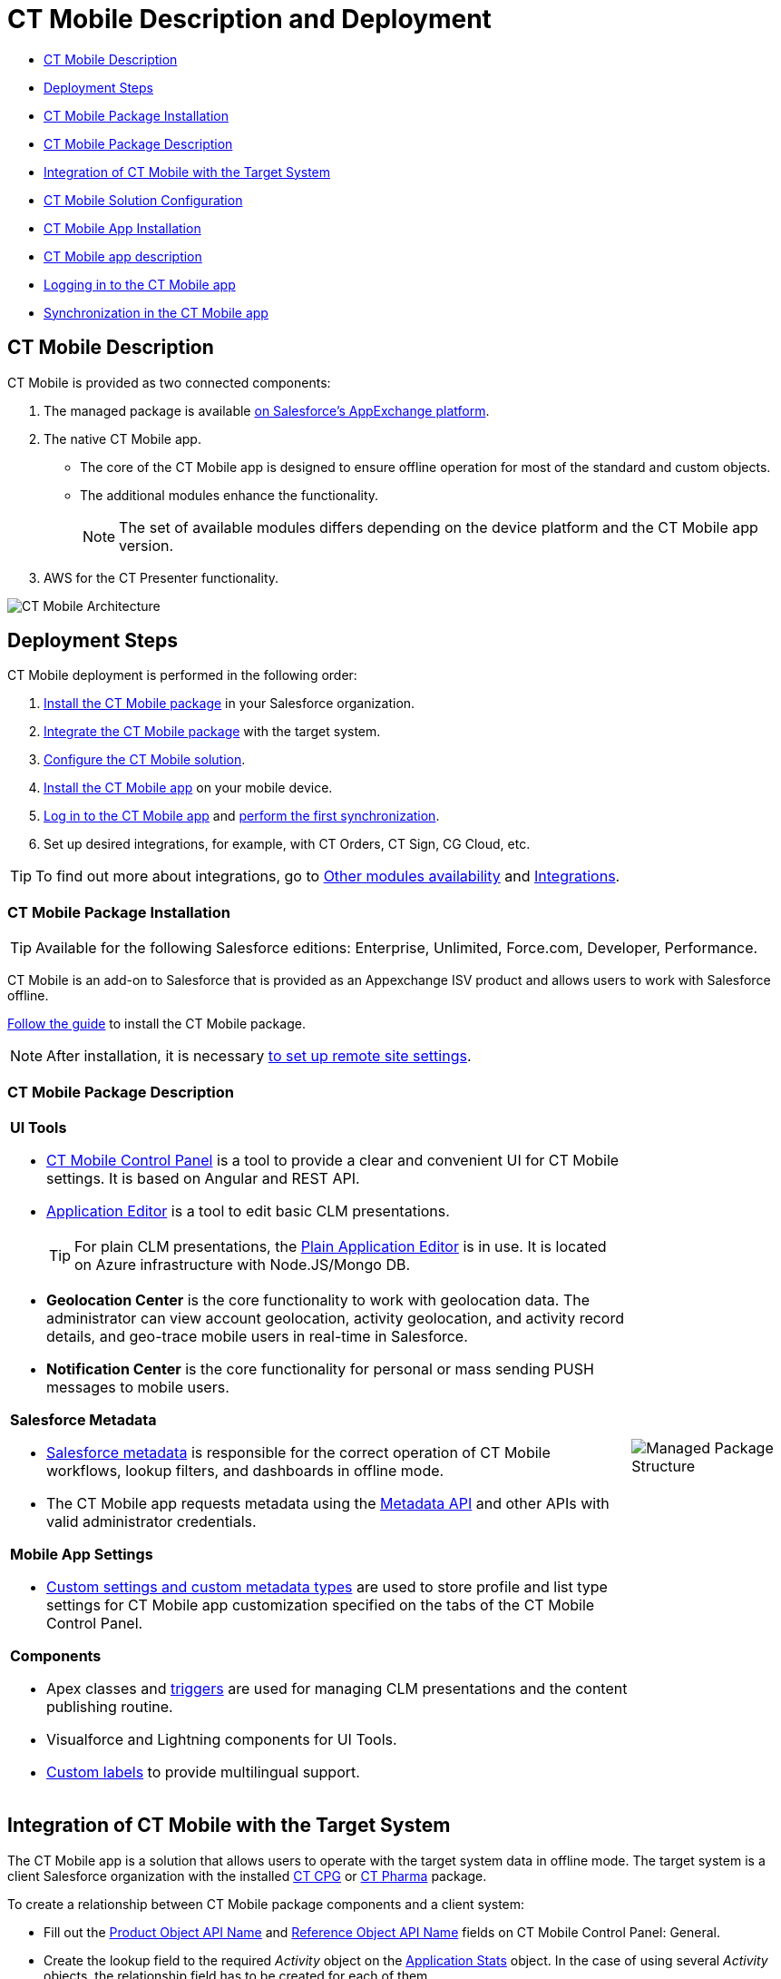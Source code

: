 = CT Mobile Description and Deployment

* <<h2_1981964373, CT Mobile Description>>
* <<h2_426184834, Deployment Steps>>
* <<h2_1760736937, CT Mobile Package Installation>>
* <<h3_273727017, CT Mobile Package Description>>
* <<h2_720612721, Integration of CT Mobile with the Target System>>
* <<h2_1575473858, CT Mobile Solution Configuration>>
* <<h2_501372078, CT Mobile App Installation>>
* <<h3_2054069844, CT Mobile app description>>
* <<h2_586849428, Logging in to the CT Mobile app>>
* <<h2_1500017970, Synchronization in the CT Mobile app>>

[[h2_1981964373]]
== CT Mobile Description

CT Mobile is provided as two connected components:

. The managed package is available https://appexchange.salesforce.com/appxListingDetail?listingId=a0N3000000B52vkEAB[on Salesforce’s AppExchange platform].
. The native CT Mobile app.
* The core of the CT Mobile app is designed to ensure offline operation for most of the standard and custom objects.
* The additional modules enhance the functionality.
+
NOTE: The set of available modules differs depending on the device platform and the CT Mobile app version.

. AWS for the CT Presenter functionality.

image::CT-Mobile-Architecture.png[]

[[h2_426184834]]
== Deployment Steps

CT Mobile deployment is performed in the following order:

. <<h2_1760736937, Install the CT Mobile package>> in your Salesforce organization.
. <<h2_720612721, Integrate the CT Mobile package>> with the target system.
. <<h2_1575473858, Configure the CT Mobile solution>>.
. <<h2_501372078, Install the CT Mobile app>> on your mobile device.
. <<h2_586849428, Log in to the CT Mobile app>> and <<h2_1500017970, perform the first synchronization>>.
. Set up desired integrations, for example, with CT Orders, CT Sign, CG Cloud, etc.

TIP: To find out more about integrations, go to xref:android/ct-mobile-solution/ct-mobile-os-comparison.adoc#h3_839939660[Other modules availability] and xref:android/ct-mobile-solution/ct-mobile-os-comparison.adoc#h2_303479492[Integrations].

[[h2_1760736937]]
=== CT Mobile Package Installation 

TIP: Available for the following Salesforce editions: Enterprise, Unlimited, Force.com, Developer, Performance.

CT Mobile is an add-on to Salesforce that is provided as an Appexchange ISV product and allows users to work with Salesforce offline.

xref:android/quick-reference-guides/installing-ct-mobile-package/index.adoc[Follow the guide] to install the CT Mobile package.

NOTE: After installation, it is necessary xref:android/knowledge-base/configuration-guide/remote-site-settings.adoc[to set up remote site settings].

[[h3_273727017]]
=== CT Mobile Package Description

[width="100%",cols="80%,20%",frame="none",grid="none"]
|===
a|
*UI Tools*

* xref:android/knowledge-base/configuration-guide/ct-mobile-control-panel/index.adoc[CT Mobile Control Panel] is a tool to provide a clear and convenient UI for CT Mobile settings. It is based on Angular and REST API.
* xref:android/knowledge-base/ct-presenter/application-editor/index.adoc[Application Editor] is a tool to edit basic CLM presentations.
+
TIP: For plain CLM presentations, the xref:android/knowledge-base/ct-presenter/plain-application-editor/index.adoc[Plain Application Editor] is in use. It is located on Azure infrastructure with [.apiobject]#Node.JS/Mongo DB#.

* **Geolocation Center** is the core functionality to work with geolocation data. The administrator can view account geolocation, activity geolocation, and activity record details, and geo-trace mobile users in real-time in Salesforce.
* *Notification Center* is the core functionality for personal or mass sending PUSH messages to mobile users.

*Salesforce Metadata*

* xref:android/knowledge-base/configuration-guide/metadata-archive/index.adoc#h2_1854953360[Salesforce metadata] is responsible for the correct operation of CT Mobile workflows, lookup filters, and dashboards in offline mode.
* The CT Mobile app requests metadata using the https://developer.salesforce.com/docs/atlas.en-us.api_meta.meta/api_meta/meta_intro.htm[Metadata API] and other APIs with valid administrator credentials.

*Mobile App Settings*

* xref:android/knowledge-base/configuration-guide/custom-settings/index.adoc[Custom settings and custom metadata types] are used to store profile and list type settings for CT Mobile app customization specified on the tabs of the CT Mobile Control Panel.

*Components*

* Apex classes and xref:android/knowledge-base/configuration-guide/custom-settings/trigger-settings.adoc[triggers] are used for managing CLM presentations and the content publishing routine.
* Visualforce and Lightning components for UI Tools.
* https://help.salesforce.com/articleView?id=sf.cl_about.htm&type=5[Custom labels] to provide multilingual support.

a|image:Managed-Package-Structure.png[]

|===

[[h2_720612721]]
== Integration of CT Mobile with the Target System

The CT Mobile app is a solution that allows users to operate with the target system data in offline mode. The target system is a client Salesforce organization with the installed xref:ctcpg:ct-cpg-solution/index.adoc[CT CPG] or xref:ctpharma:about-ct-pharma-solution/index.adoc[CT Pharma] package.

To create a relationship between CT Mobile package components and a client system:

* Fill out the
xref:android/knowledge-base/configuration-guide/ct-mobile-control-panel/ct-mobile-control-panel-general.adoc#h3_2141706831[Product Object API Name] and xref:android/knowledge-base/configuration-guide/ct-mobile-control-panel/ct-mobile-control-panel-general.adoc#h3_494016929[Reference Object API Name] fields on CT Mobile Control Panel: General.
* Create the lookup field to the required _Activity_ object on the xref:android/knowledge-base/ct-presenter/clm-scheme/clm-applicationstats.adoc[Application Stats] object. In the case of using several _Activity_ objects, the relationship field has to be created for each of them.
+
TIP: A field with the lookup type for the Activity object will be automatically created for each Activity object specified on the xref:android/knowledge-base/configuration-guide/ct-mobile-control-panel/ct-mobile-control-panel-calendar.adoc[CT Mobile Control Panel: Calendar].
* Create the lookup field to the specified _Product_ object on the xref:android/knowledge-base/ct-presenter/clm-scheme/clm-application.adoc[Application] object.

[[h2_1575473858]]
== CT Mobile Solution Configuration

[WARNING]
====
We kindly ask you to perform all customization via xref:android/knowledge-base/configuration-guide/ct-mobile-control-panel/index.adoc[CT Mobile Control Panel] and set up a separate profile for a user who configures the system.

* The user should have the _Modify All Data_ and _Modify Metadata Through Metadata API Functions_ permission and access to all fields and objects.
* Assign the _xref:application-permission-settings.html#h2_1046081510[CT Mobile Administrator]_ permission set that contains all required permissions listed above and access to all required Apex classes for the correct operation of the CT Mobile package and CT Mobile app.
====

Assign the _CT Mobile User_ permission set to all profiles of users who will work with the CT Mobile app.

The CT Mobile solution provides offline record management and customized screen forms for the CT Mobile app to simplify and upscale the field sales force teams' work. In your Salesforce organization:

* customize the xref:android/quick-reference-guides/home-screen.adoc[Home Screen]
* add objects and modules to xref:android/quick-reference-guides/app-menu.adoc[the main menu]
* specify available xref:android/quick-reference-guides/managing-offline-objects.adoc[offline objects], xref:android/quick-reference-guides/related-lists/custom-related-lists.adoc[custom related lists], xref:android/quick-reference-guides/managing-offline-objects.adoc#h2_879469097[SOQL filters], lookup filters, and xref:android/knowledge-base/mobile-application/actions.adoc[actions]
+
TIP: xref:android/knowledge-base/configuration-guide/person-accounts.adoc[Person Accounts] are supported.
* specify screen forms, such as xref:android/knowledge-base/mobile-application/compact-layout.adoc[compact layouts], xref:android/quick-reference-guides/mini-layouts.adoc[mini layouts], xref:android/quick-reference-guides/mobile-layouts/index.adoc[mobile layouts], and xref:android/quick-reference-guides/custom-color-settings.adoc[custom color settings]
* implement xref:android/knowledge-base/ct-presenter/js-bridge-api/index.adoc[JS Bridge methods] in CLM presentations.

[[h2_501372078]]
== CT Mobile App Installation

Before installation, read xref:android/ct-mobile-solution/technical-requirements-for-devices-and-network.adoc[the technical requirements]. To install the CT Mobile app, go to xref:android/quick-reference-guides/installing-the-ct-mobile-app.adoc[the article].

TIP: Contact the Customertimes team if you want to use the custom CT Mobile build.

[[h3_2054069844]]
=== CT Mobile app description

[width="100%",cols="80%,20%",frame="none",grid="none"]
|===
a|The core version consists of all main functionality and a set of modules interacting with each other via the application interface.

*Core and Modules*

* Go to xref:android/ct-mobile-solution/ct-mobile-os-comparison.adoc[CT Mobile OS Comparison] to view the core functionalities and learn about the difference between the CT Mobile app on iOS, Windows, or Android devices.
* xref:android/quick-reference-guides/synchronization-launch/sync-logs.adoc[Specify the logging level] for saving sync logs of the CT Mobile app which can be useful for the Customertimes Support team in case of issues with the mobile app.
* xref:android/quick-reference-guides/application-settings/index.adoc[Application Settings] are intended to manage additional functions and control individual options.

a|image:App-Structure.png[]

a|
*Customization*

It is possible to implement a custom process with a code in the CT Mobile app. For Enterprise clients, the following options are available.

NOTE: The customization impacts the maintainability and evolution of the solution.

* changing the code of the existing core functionalities or any modules, provided in a standard CT Mobile package;
* implementing new functionalities and modules.

The custom builds can be released as public or corporate applications.

|
|===

[[h2_586849428]]
== Logging in to the CT Mobile app

xref:android/quick-reference-guides/logging-in.adoc[Log in to the CT Mobile app] using your Salesforce credentials to a production environment, sandbox instance, or custom domain.

For the full functionality of CT Mobile on devices, it is necessary to allow CT Mobile access to certain data, e.g., geolocation data or access to the device gallery.

[[h2_1500017970]]
== Synchronization in the CT Mobile app

TIP: To learn more about the sync process and sync modes, read xref:android/knowledge-base/mobile-application/synchronization/index.adoc[the synchronization articles].

After the first logging in, perform the first synchronization to download all data and metadata to the mobile device.

* The exchange of data between the CT Mobile app and Salesforce servers is performed via Salesforce API with no intermediate proxies or infrastructure. All data exchange is performed via 256-bit SSL connect, TLS1.2
* All uploaded data is stored in separate temporary storage. The current database will be replaced after the synchronization is complete to avoid data discard if synchronization is interrupted.
